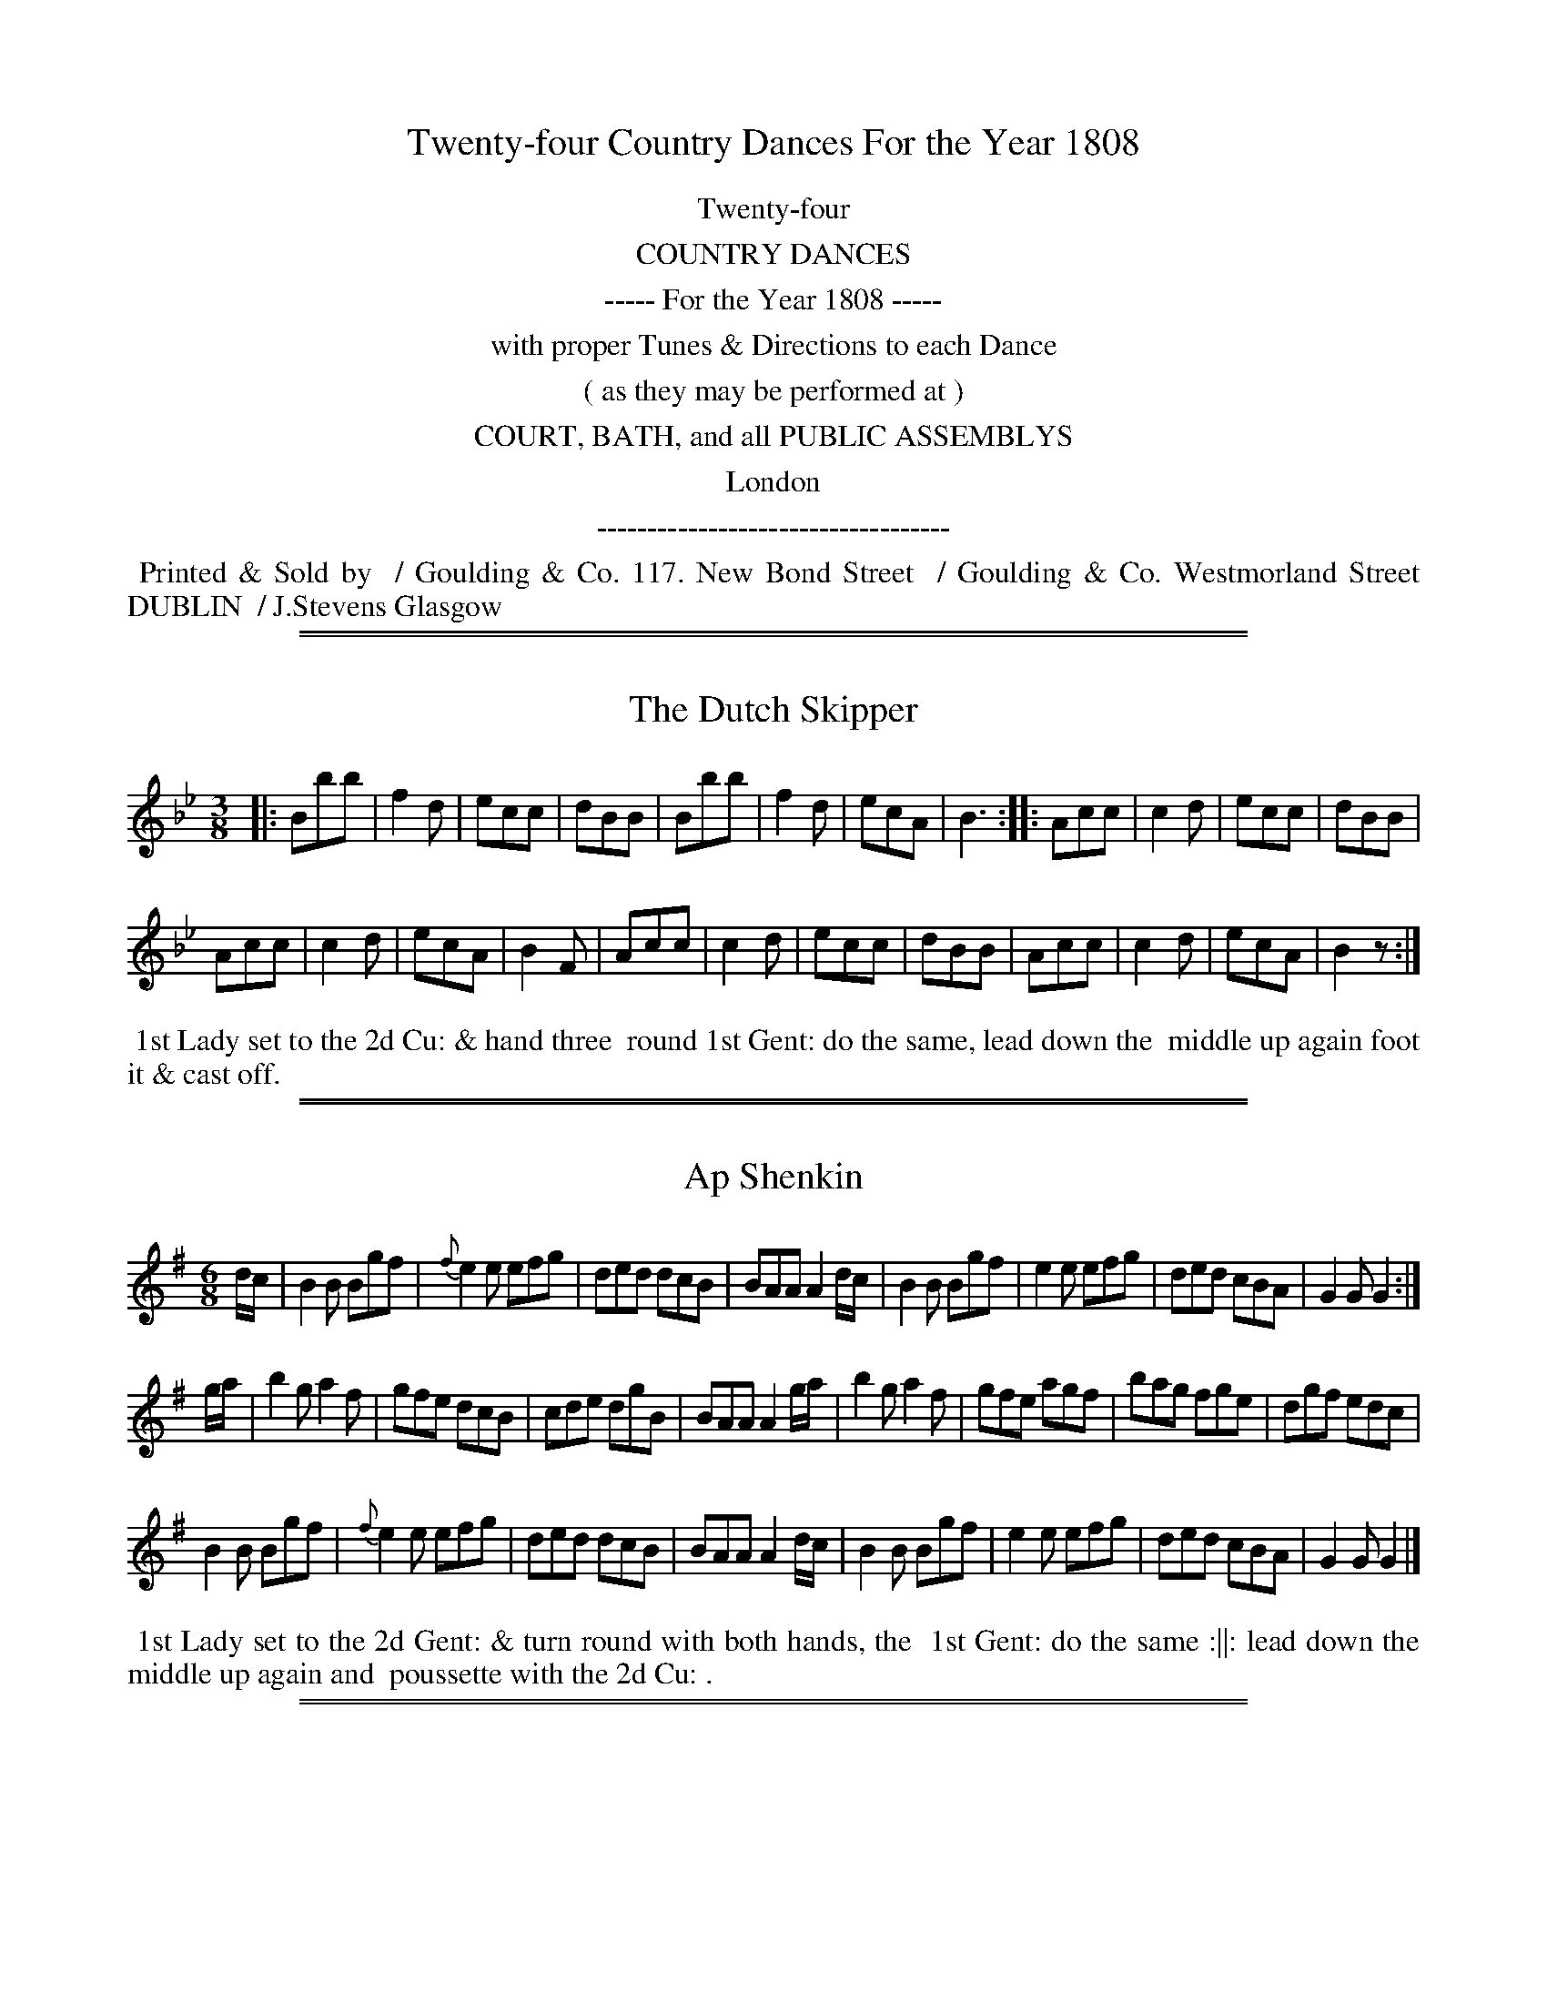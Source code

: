 
X: 0
T: Twenty-four Country Dances For the Year 1808
Z: Dances added 2015 by John Chambers  <jc:trillian.mit.edu>
B: Goulding "Twenty-four Country Dances For the Year 1808", London 1808
F: http://petrucci.mus.auth.gr/imglnks/usimg/7/7e/IMSLP351864-PMLP71783-goulding_24_dances_1808.pdf
K:
%%center Twenty-four
%%center COUNTRY DANCES
%%center ----- For the Year 1808 -----
%%center with proper Tunes & Directions to each Dance
%%center ( as they may be performed at )
%%center COURT, BATH, and all PUBLIC ASSEMBLYS
%%center London
%%center -----------------------------------
%%begintext align
%% Printed & Sold by
%% / Goulding & Co. 117. New Bond Street
%% / Goulding & Co. Westmorland Street DUBLIN
%% / J.Stevens Glasgow
%%endtext

%%sep 2 1 500
%%sep 1 1 500

X: 1
T: Dutch Skipper, The
M: 3/8
L: 1/8
Z: Transcribed and edited by Flynn Titford-Mock
Z: ABC's: AK/Fiddler's Companion
Z: Dances added 2015 John Chambers <jc:trillian.mit.edu>
B: Goulding "Twenty-four Country Dances For the Year 1808", London 1808 p.1 #1
F: http://petrucci.mus.auth.gr/imglnks/usimg/7/7e/IMSLP351864-PMLP71783-goulding_24_dances_1808.pdf
K: Bb
% - - - - - - - - - - - - - - - - - - - - - - - - - - - - -
|:\
Bbb | f2d | ecc | dBB |\
Bbb | f2d | ecA | B3 ::\
Acc | c2d | ecc | dBB |!
Acc | c2d | ecA | B2F |\
Acc | c2d | ecc | dBB |\
Acc | c2d | ecA | B2z :|
% - - - - - - - - - - Dance description - - - - - - - - - -
%%begintext align
%%   1st Lady set to the 2d Cu: & hand three
%% round 1st Gent: do the same, lead down the
%% middle up again foot it & cast off.
%%endtext

%%sep 2 1 500
%%sep 1 1 500

X: 2
T: Ap Shenkin
M: 6/8
L: 1/8
R: Jig
Z: Transcribed and edited by Flynn Titford-Mock
Z: ABC's: AK/Fiddler's Companion
Z: 2014 John Chambers <jc:trillian.mit.edu>
B: Goulding "Twenty-four Country Dances For the Year 1808", London 1808 p.1 #2
F: http://petrucci.mus.auth.gr/imglnks/usimg/7/7e/IMSLP351864-PMLP71783-goulding_24_dances_1808.pdf
K: G
% - - - - - - - - - - - - - - - - - - - - - - - - - - - - -
d/c/ |\
B2B Bgf | {f}e2 e efg | ded dcB | BAA A2 d/c/ |\
B2B Bgf | e2 e efg | ded cBA | G2G G2 :|!
g/a/ |\
b2g a2f | gfe dcB | cde dgB | BAA A2 g/a/ |\
b2g a2f | gfe agf | bag fge | dgf edc |!
B2B Bgf | {f}e2e efg | ded dcB | BAA A2 d/c/ |\
B2B Bgf | e2 e efg | ded cBA | G2G G2 |]
% - - - - - - - - - - Dance description - - - - - - - - - -
%%begintext align
%% 1st Lady set to the 2d Gent: & turn round with both hands, the
%% 1st Gent: do the same :||: lead down the middle up again and
%% poussette with the 2d Cu: .
%%endtext

%%sep 2 1 500
%%sep 1 1 500

X: 3
T: Spring Grove
M: 2/4
L: 1/8
B: Goulding & Co. - Twenty Four Country Dances for the Year 1808 (London) p.2 #1
F: http://petrucci.mus.auth.gr/imglnks/usimg/7/7e/IMSLP351864-PMLP71783-goulding_24_dances_1808.pdf
Z: Transcribed and edited by Flynn Titford-Mock
Z: ABC's: AK/Fiddler's Companion
Z: Dance added 2015 by John Chambers  <jc:trillian.mit.edu>
K: D
% - - - - - - - - - - - - - - - - - - - - - - - - - - - - -
f/g/ |\
fddd | g>fe>f | g>fe>d | B>d e f/g/ |\
fddd | g>ea>g | faAc | {c}d2d :|!
|:\
b>gf>a | g>fe>d | {d}c2 BA | f>gaa |\
bg e(f/g/) | f>ae>f | {c}d2d :|
% - - - - - - - - - - Dance description - - - - - - - - - -
%%begintext align
%%   1st Cu: lead down the middle up
%% again cast off one Cu: hands 4
%% round & right & left.
%%endtext

%%sep 2 1 500
%%sep 1 1 500

X: 4
T: Miss Adam's Waltz
M: 3/8
L: 1/8
B: Goulding & Co. - Twenty Four Country Dances for the Year 1808 (London) p.2 #2
F: http://petrucci.mus.auth.gr/imglnks/usimg/7/7e/IMSLP351864-PMLP71783-goulding_24_dances_1808.pdf
Z: Transcribed and edited by Flynn Titford-Mock
Z: ABC's: AK/Fiddler's Companion
Z: Dance added 2015 by John Chambers  <jc:trillian.mit.edu>
K: Eb
% - - - - - - - - - - - - - - - - - - - - - - - - - - - - -
B, !segno!|\
.E(G/F/).E | EBG | F({G}F/E/F/A/) | GEB, |\
E(G/F/)E | EBG | F({G}F/E/F/G/) | E2 :|!
e/d/ |\
{d}cB e/d/ | {d}cB e/d/ | {d}c/B/c/B/c/d/ | eB e/d/ |\
{d}cB e/d/ | {d}cB e/d/ | c/B/A/G/F/E/ | (B B/)A/G/F/ |!
E(G/F/).E | EBG | F({G}F/E/F/A/) | GEB, |\
EG/F/E | EBG | F{G}F/E/F/G/ | E2 ||
(b/g/) |\
(e/g/) B (b/g/) | e/g/ .B e/d/ | {d}c/B/c/B/c/d/ | eB (b/g/) |\
(e/g/) B (b/g/) | e/g/ B e/c/ | d/f/d/B/c/=A/ | B/c/B/_A/G/"_D.C."F/ !segno!|]
% - - - - - - - - - - Dance description - - - - - - - - - -
%%begintext align
%% 1st Cu: set & turn three with the 2d Lady, same with the 2d Gent:
%% lead down two Cu: & up one, Allemande & swing corners.
%%endtext

%%sep 2 1 500
%%sep 1 1 500

X: 5
T: Rosin the Bow
R: jig
M: 6/8
L: 1/8
B: Goulding "Twenty-four Country Dances For the Year 1808", London 1808 p.3 #1
F: http://petrucci.mus.auth.gr/imglnks/usimg/7/7e/IMSLP351864-PMLP71783-goulding_24_dances_1808.pdf
Z: 2010 John Chambers <jc:trillian.mit.edu>
Z: Dance added 2015 by John Chambers  <jc:trillian.mit.edu>
% - - - - - - - - - - - - - - - - - - - - - - - - - - - - -
K: G
D | GAB cde | d3 gdB | dcB Adc | B3 A2D |\
    GAB cde | d3 gd^c | dAF EG^C | D3 D2 :|!
|: d |\
    dbd cac | BgB | A2d | dbd cac | BgB A2D |\
	GAB cde | d3 gdB | ABc DEF | G3 G2 :|
% - - - - - - - - - - Dance description - - - - - - - - - -
%%begintext align
%%   Set & hands 3 round & back again, lead down
%% the middle up again, & Allemande.
%%endtext

%%sep 2 1 500
%%sep 1 1 500

X: 6
T: Brighton Puzzle, The
M: 2/4
L: 1/8
B: Goulding & Co. - Twenty Four Country Dances for the Year 1808 (London) p.3 #2
F: http://petrucci.mus.auth.gr/imglnks/usimg/7/7e/IMSLP351864-PMLP71783-goulding_24_dances_1808.pdf
Z: Transcribed and edited by Flynn Titford-Mock
Z: ABC's: AK/Fiddler's Companion
Z: Dance added 2015 by John Chambers  <jc:trillian.mit.edu>
K: D
% - - - - - - - - - - - - - - - - - - - - - - - - - - - - -
F/G/ |\
[FA][FA][FA] F/G/ | [FA][FA][FA] d/c/ | B/A/G/F/ EA | FD D F/G/ |\
[FA][FA][FA] F/G/ | [FA][FA][FA] d/f/ | edcB | A/^G/A/B/ A :|!
|: f/g/ |\
aaa f/g/ | aaa a/f/ | eg/e/ ce/c/ | df/d/ A f/g/ |\
aaa f/g/ | aaa g/a/ | bgec | d2 d :|
% - - - - - - - - - - Dance description - - - - - - - - - -
%%begintext align
%%   1st Cu: lead down the Middle up again, cast
%% off one Cu: hands 4 round & right & left.
%%endtext

%%sep 2 1 500
%%sep 1 1 500

X: 7
T: Voyage to India
M: 2/4
L: 1/8
B: Goulding & Co. - Twenty Four Country Dances for the Year 1808 (London) p.4 #1
F: http://petrucci.mus.auth.gr/imglnks/usimg/7/7e/IMSLP351864-PMLP71783-goulding_24_dances_1808.pdf
Z: Transcribed and edited by Flynn Titford-Mock
Z: ABC's: AK/Fiddler's Companion
Z: Dance added 2015 by John Chambers  <jc:trillian.mit.edu>
K: C
% - - - - - - - - - - - - - - - - - - - - - - - - - - - - -
e/d/ |\
cc dd | e>fgg | ff ee | d/c/d/e/ dG |\
cc dd | efgg | afdB | c2 c :|!
|: e/f/ |\
gg a/g/^f/g/ | =ff g/f/e/f/ | ee f/e/d/e/ | ed d e/f/ |\
gadf | egce | fdcB | Bc c :|
% - - - - - - - - - - Dance description - - - - - - - - - -
%%begintext align
%%   1st Cu: lead down the middle up
%% again cast off one Cu: hands 4
%% round, & right & left.
%%endtext

%%sep 2 1 500
%%sep 1 1 500

X: 8
T: Lady Mildmay's Waltz
M: 3/8
L: 1/8
R: Waltz
B: Goulding & Co. - Twenty Four Country Dances for the Year 1808 (London) p.4 #2
F: http://petrucci.mus.auth.gr/imglnks/usimg/7/7e/IMSLP351864-PMLP71783-goulding_24_dances_1808.pdf
Z: Transcribed and edited by Flynn Titford-Mock
Z: ABC's: AK/Fiddler's Companion
N: The page really has the "3 naturals" key signature on each staff of the 3rd & 4th strains.
K: A
|:\
(a/e/a/e/a/e/) | ccc | (dB).B | cAA |\
a/e/a/e/a/e/ | ccc | edB A3 :|!
|:\
G/B/e/B/G/B/ | A/c/e/c/A/c/ | G/B/e/B/G/B/ | A/c/e/c/A/c/ |\
a/e/a/e/a/e/ | ccc | edB | A2 :|!
K:Amin=f=c=g
|: c/B/ |\
AAc/B/ | AAc/A/ | Bee | cAc/B/ |\
AAc/B/ | AAc/A/ | Be^G | A2 :|!
|: e/f/ |\
ee^G | AAc | BBe | d/c/B/c/e/f/ |\
ee^G | AAc | Be^G | A2 :|
% - - - - - - - - - - Dance description - - - - - - - - - -
%%begintext align
%% Set & hands across half round, same back again lead down two Cu: &
%% up one, allemande, foot it & half right & left with the top Cu: same
%% back again hands 4 round & back again.
%%endtext

%%sep 2 1 500
%%sep 1 1 500

X: 9
T: Cupid's Attack on Old Maids
M: 6/8
L: 1/8
R: Jig
B: Goulding & Co. - Twenty Four Country Dances for the Year 1808 (London) p.5 #1
F: http://petrucci.mus.auth.gr/imglnks/usimg/7/7e/IMSLP351864-PMLP71783-goulding_24_dances_1808.pdf
Z: Transcribed and edited by Flynn Titford-Mock
Z: ABC's: AK/Fiddler's Companion
Z: Dance added 2015 by John Chambers  <jc:trillian.mit.edu>
K: F
% - - - - - - - - - - - - - - - - - - - - - - - - - - - - -
|:\
cea gec | def c2A | BBB AAA | FcB B2A |\
cea gec | def c2A | Bbb Aaf | deg f2 :|!
|: a |\
bBb aAa | gGg f2c | def cBA | AGG G2a |\
bBb aAa | gGg f2c | def ebg | aff f2 :|
% - - - - - - - - - - Dance description - - - - - - - - - -
%%begintext align
%%   Cast down two Cu: & set to your partner, lead up
%% the middle & set, cross partners each way, lead
%% outsides each way.
%%endtext

%%sep 2 1 500
%%sep 1 1 500

X: 10
T: Capt.n Brisbane's Frolic
T: Captain Brisbane's Frolic
M: 2/4
L: 1/8
B: Goulding & Co. - Twenty Four Country Dances for the Year 1808 (London) p.5 #2
F: http://petrucci.mus.auth.gr/imglnks/usimg/7/7e/IMSLP351864-PMLP71783-goulding_24_dances_1808.pdf
Z: Transcribed and edited by Flynn Titford-Mock
Z: ABC's: AK/Fiddler's Companion
Z: Dance added 2015 by John Chambers  <jc:trillian.mit.edu>
K: F
% - - - - - - - - - - - - - - - - - - - - - - - - - - - - -
A/B/ |\
cA/B/ cf/a/ | c3 A/B/ | cc/B/ AA/G/ | AF FA/B/ |\
cA/B/ cf/a/ | c3 A/B/ | cc {d}cB/A/ | A2 A :|!
|:\
BGG e/f/ | g[ec] [ec]z | c[AF][AF] f/g/ | a[fA] [f2A2] |\
dbca | BgAf | c/B/A/B/ c/B/A/G/ | FAF :|
% - - - - - - - - - - Dance description - - - - - - - - - -
%%begintext align
%% Hands across & back again, lead down the
%% middle & up again, cast off & Allemande.
%%endtext

%%sep 2 1 500
%%sep 1 1 500

X: 11
T: Admiral Gambier's Waltz
M: 3/8
L: 1/8
R: Waltz
B: Goulding & Co. - Twenty Four Country Dances for the Year 1808 (London) p.6 #1
F: http://petrucci.mus.auth.gr/imglnks/usimg/7/7e/IMSLP351864-PMLP71783-goulding_24_dances_1808.pdf
Z: Transcribed and edited by Flynn Titford-Mock
Z: ABC's: AK/Fiddler's Companion
Z: Missing measure added by John Chambers.
Z: Dance added 2015 by John Chambers  <jc:trillian.mit.edu>
K: F
% - - - - - - - - - - - - - - - - - - - - - - - - - - - - -
C |\
{G}F/E/F/A/G/E/ | {G}FEFAGE | {G}F/E/F/G/A/B/ | c/d/c/B/A/G/ |\
{G}F/E/F/A/G/E/ | {G}F/E/F/A/G/E/ | F/A/c/f/G/E/ | F2 :|!
|: !p![F/A/][G/B/] |\
[Ac][Ac][Ac] | [d2f2] e/d/ | c/d/c/d/c/A/ | [C2G2] [F/A/][G/B/] |\
[Ac][Ac][Ac] | [d2f2] e/d/ | c/d/c/B/A/G/ | F2 :|
% - - - - - - - - - - Dance description - - - - - - - - - -
%%begintext align
%%  1st & 2d Cu: half right & left, back
%% again, cross over one Cu: turn your
%% partner & Allemande.
%%endtext

%%sep 2 1 500
%%sep 1 1 500

X: 12
T: Adam's Hornpipe
M: C
L: 1/8
R: Hornpipe
B: Goulding & Co. - Twenty Four Country Dances for the Year 1808 (London) p.6 #2
F: http://petrucci.mus.auth.gr/imglnks/usimg/7/7e/IMSLP351864-PMLP71783-goulding_24_dances_1808.pdf
Z: ABC's: AK/Fiddler's Companion
Z: Transcribed and edited by Flynn Titford-Mock
Z: Minor corrections by John Chambers 2010-12
Z: Dance added 2015 by John Chambers  <jc:trillian.mit.edu>
K: F
% - - - - - - - - - - - - - - - - - - - - - - - - - - - - -
|:\
cefa gedc | defd dcBA | BcdB ABcA | dcBA A2G2 |!
cefa gedc | defd dcBA | BcdB cagf | gece f2F2 :|!
|:\
afcA cfaf | gecA FAcf | defd cefc | cBAG A2G2 |!
afcA cfaf | gecA FAcf | dbca BgAf | cBAG A2F2 :|
% - - - - - - - - - - Dance description - - - - - - - - - -
%%begintext align
%% Hey contrary sides, then on your own, lead down two Cu:
%% and up one, set to the top Cu: hands 4 at bottom right &
%% left at top.
%%endtext

%%sep 2 1 500
%%sep 1 1 500

X: 13
T: All the Go
M: 3/8
L: 1/8
B: Goulding & Co. - Twenty Four Country Dances for the Year 1808 (London) p.7 #1
F: http://petrucci.mus.auth.gr/imglnks/usimg/7/7e/IMSLP351864-PMLP71783-goulding_24_dances_1808.pdf
Z: Transcribed and edited by Flynn Titford-Mock
Z: ABC's: AK/Fiddler's Companion
Z: Dance added 2015 by John Chambers  <jc:trillian.mit.edu>
K: Bb
% - - - - - - - - - - - - - - - - - - - - - - - - - - - - -
d |\
B2FB DBFB | B2 (d/c/B) Accd |\
B2FB DBFB | (A/B/c) c>e dB B :|\
|: d |\
BBdB fBdB | BBdB Accd |!
BBdB fBdB | A/B/c ce dBBd |\
BBdB fBdB | BBdB Accd |\
dbca BgAf | fgbf dB B :|
% - - - - - - - - - - Dance description - - - - - - - - - -
%%begintext align
%%   1st Cu: hey contrary sides then on your own sides
%% cross over two Cu: lead up to the top & cast off,
%% lead out sides & turn your partner.
%%endtext

%%sep 2 1 500
%%sep 1 1 500

X: 14
T: The Dutchess [sic] of Brunswick's Waltz
T: The Duchess of Brunswick's Waltz
M: 3/8
L: 1/8
R: Waltz
B: Goulding & Co. - Twenty Four Country Dances for the Year 1808 (London) p.7 #2
N: The 2nd strain has initial repeat but no final repeat; it's not obvious which is correct.
F: http://petrucci.mus.auth.gr/imglnks/usimg/7/7e/IMSLP351864-PMLP71783-goulding_24_dances_1808.pdf
Z: Transcribed and edited by Flynn Titford-Mock
Z: ABC's: AK/Fiddler's Companion
Z: Dance added 2015 by John Chambers  <jc:trillian.mit.edu>
K: G
% - - - - - - - - - - - - - - - - - - - - - - - - - - - - -
G/B/ |\
ddd | d>gd/B/ | d/c/B/c/e/c/ | A2 d/c/ |\
BGG | A>Bc/A/ | G/F/E/D/E/F/ | G2 ::\
d/B/ |\
[AF][AF] d/B/ | [AF][AF] d/B/ |!
[AF][AF] d/B/ | A2 G/B/ |\
ddd | d>gd/B/ | d/c/B/c/e/c/ | A2 d/c/ |\
BGG | A>Bc/A/ | G/F/E/D/E/F/ | G2 |]
% - - - - - - - - - - Dance description - - - - - - - - - -
%%begintext align
%% Set & half Right & Left _ same back again,
%% down the middle, & Allemance.
%%endtext

%%sep 2 1 500
%%sep 1 1 500

X: 15
T: Flights of Fancy
M: C
L: 1/8
B: Goulding & Co. - Twenty Four Country Dances for the Year 1808 (London) p.8 #1
F: http://petrucci.mus.auth.gr/imglnks/usimg/7/7e/IMSLP351864-PMLP71783-goulding_24_dances_1808.pdf
Z: Transcribed and edited by Flynn Titford-Mock
Z: ABC's: AK/Fiddler's Companion
Z: Dance added 2015 by John Chambers  <jc:trillian.mit.edu>
K: C
% - - - - - - - - - - - - - - - - - - - - - - - - - - - - -
G |\
ccec gcec | ccec B(dd)f |\
ccec geec | B/c/d Gd ec c :|\
g |\
egcg afge | gcec B(dd)f |!
egcg afge | G>Acd e(cc)g |\
egcg afge | fdec Bcde |\
fadf egce | G>ABd ec c |]
% - - - - - - - - - - Dance description - - - - - - - - - -
%%begintext align
%%  Cast off two Cu: up again lead down the middle
%% back again swing corners & hands 6 round.
%%endtext

%%sep 2 1 500
%%sep 1 1 500

X: 16
T: Grimaldi's Whim
M: 6/8
L: 1/8
R: Jig
B: Goulding & Co. - Twenty Four Country Dances for the Year 1808 (London) p.8 #2
F: http://petrucci.mus.auth.gr/imglnks/usimg/7/7e/IMSLP351864-PMLP71783-goulding_24_dances_1808.pdf
Z: Transcribed and edited by Flynn Titford-Mock
Z: ABC's: AK/Fiddler's Companion
Z: Dance added 2015 by John Chambers  <jc:trillian.mit.edu>
N: The 2nd strain has initial repeat but no final repeat; not fixed.
K: Bb
% - - - - - - - - - - - - - - - - - - - - - - - - - - - - -
F |\
BcB Bdf | gec cde | fdB BAB | cAF F2F |\
BcB Bdf | gec cgb | agf cf=e | fcA F2 :|!
|: f |\
gec cdc | fdB BcB | cde dcB | AcA F2E |\
DFB EGB | DFB EGB | Ged cBA | BFD B,2 |]
% - - - - - - - - - - Dance description - - - - - - - - - -
%%begintext align
%% Set & hands 3 round & back again lead down
%% the middle up again, & Allemande.
%%endtext

%%sep 2 1 500
%%sep 1 1 500

X: 17
T: Music Mad
M: 2/4
L: 1/8
B: Goulding & Co. - Twenty Four Country Dances for the Year 1808 (London) p.9 #1
F: http://petrucci.mus.auth.gr/imglnks/usimg/7/7e/IMSLP351864-PMLP71783-goulding_24_dances_1808.pdf
Z: Transcribed and edited by Flynn Titford-Mock
Z: ABC's: AK/Fiddler's Companion
Z: Dance added 2015 by John Chambers  <jc:trillian.mit.edu>
K: F
% - - - - - - - - - - - - - - - - - - - - - - - - - - - - -
|:\
fgfc | AF c2 | dbgf | e/f/g/e/ c2 |\
fgfc | AF c2 | dbge | f2F2 :|\
|:\
g>agf | ec g2 | afdc | =B/c/d/B/ G2 |!
g>agf | ec g2 | afd=B | c2C2 :|\
|:\
dB {a}b2 | cA {g}a2 | bagf | e/f/g/e/ c2 |\
dB {a}b2 | cA {g}a2 | bg e/f/g/e/ | f2F2 :|
% - - - - - - - - - - Dance description - - - - - - - - - -
%%begintext align
%%  1st Lady turn the 3d Gent: 1st Gent: turn the 3d Lady
%% Allemande 3 Cu: round, lead down the middle up again, cast
%% off, Allemande with your partner, right & left at top.
%%endtext

%%sep 2 1 500
%%sep 1 1 500

X: 18
T: Bannister's Budget
M: 2/4
L: 1/8
B: Goulding & Co. - Twenty Four Country Dances for the Year 1808 (London) p.9 #2
F: http://petrucci.mus.auth.gr/imglnks/usimg/7/7e/IMSLP351864-PMLP71783-goulding_24_dances_1808.pdf
Z: Transcribed and edited by Flynn Titford-Mock
Z: ABC's: AK/Fiddler's Companion
Z: Dance added 2015 by John Chambers  <jc:trillian.mit.edu>
K: F
% - - - - - - - - - - - - - - - - - - - - - - - - - - - - -
e/f/ |\
af/g/ ff | af/g/ ff | dg/a/ bg | fedc |\
af/g/ ff | af/g/ ff | gb a/g/f/e/ | f2 f :|!
|: B |\
(Ac).c.c | (Bd).d.d | fedc | e/f/g/e/ fB |\
Accc | Bddd | bgec | f2f :|
% - - - - - - - - - - Dance description - - - - - - - - - -
%%begintext align
%%  1st & 2d Cu: set half right & left back again
%% lead down the middle up again hands 4 round.
%%endtext

%%sep 2 1 500
%%sep 1 1 500

X: 19
T: Monfrina
M: 6/8
L: 1/8
R: Jig
B: Goulding & Co. - Twenty Four Country Dances for the Year 1808 (London) p.10 #1
F: http://petrucci.mus.auth.gr/imglnks/usimg/7/7e/IMSLP351864-PMLP71783-goulding_24_dances_1808.pdf
Z: Transcribed and edited by Flynn Titford-Mock
Z: ABC's: AK/Fiddler's Companion
Z: Dance added 2015 by John Chambers  <jc:trillian.mit.edu>
K: A
% - - - - - - - - - - - - - - - - - - - - - - - - - - - - -
{B}A>GA |\
c2A {B}A>GA | c2A A>GA | B2B e2e | c2A {B}A>GA |\
c2A {B}A>GA | c2A {B}A>GA | B2B e2e | A3 :|!
|: AGA |\
B>cB e2e | c2A {B}AGA | BcB e2e | c3 A3 |\
f2d {e}dcB | e2c {d}c>BA | Bdc {c}BAG | A3 :|
% - - - - - - - - - - Dance description - - - - - - - - - -
%%begintext align
%%   1st Lady set to the 2d Gent: & turn round with both
%% hands the 1st Gent: do the same :||: lead down the
%% middle up again & Poussette with the 2d Cu:
%%endtext

%%sep 2 1 500
%%sep 1 1 500

X: 20
T: Tekeli
C: James Hook
O: c.1800
M: 6/8
L: 1/8
B: Goulding & Co. - Twenty Four Country Dances for the Year 1808 (London) p.10 #2
F: http://petrucci.mus.auth.gr/imglnks/usimg/7/7e/IMSLP351864-PMLP71783-goulding_24_dances_1808.pdf
Z: Transcribed and edited by Flynn Titford-Mock
Z: ABC's: AK/Fiddler's Companion
Z: Dance added 2015 by John Chambers  <jc:trillian.mit.edu>
K: C
% - - - - - - - - - - - - - - - - - - - - - - - - - - - - -
G |\
c2c cBc | A2c G2c | GAB cde | f2d B2G |\
c2c cBc | A2c G2c | GAB cde | fdB c3 :|!
|:\
c2d [c3e3] | efe d2c | {e}d2c {e}d2c | {e}d2c {e}d2e |\
c2d [c3e3] | efe d2c | d2c d2e | d3 c2 :|
% - - - - - - - - - - Dance description - - - - - - - - - -
%%begintext align
%% Hands across & back again lead down the
%% middle & Allemande.
%%endtext

%%sep 2 1 500
%%sep 1 1 500

X: 21
T: Trip to the Baltic, A
M: 6/8
L: 1/8
R: Jig
B: Goulding & Co. - Twenty Four Country Dances for the Year 1808 (London) p.11 #1
F: http://petrucci.mus.auth.gr/imglnks/usimg/7/7e/IMSLP351864-PMLP71783-goulding_24_dances_1808.pdf
Z: Transcribed and edited by Flynn Titford-Mock
Z: ABC's: AK/Fiddler's Companion
Z: Dance added 2015 by John Chambers  <jc:trillian.mit.edu>
K: G
% - - - - - - - - - - - - - - - - - - - - - - - - - - - - -
B/c/ |\
d2d dgd | B2B BdB | G2G AGA | B2B B2 B/c/ |\
d2d (d/e/g).d | B2B (B/c/d).B | G2G AGA | B2G G2 :|!
|: B/c/ |\
dBg ecg | dBg ecg | ded dcB | cAA A2 B/c/ |\
dBg ecg | dBg ecg | ded cBA | BGG G2 :|
% - - - - - - - - - - Dance description - - - - - - - - - -
%%begintext align
%% Cast down two Cu: & set to your partner, lead
%% up the middle & set, cross partners each way,
%% lead outsides three each way.
%%endtext

%%sep 2 1 500
%%sep 1 1 500

X: 22
T: Gas Lights
M: 6/8
L: 1/8
R: Jig
B: Goulding & Co. - Twenty Four Country Dances for the Year 1808 (London) p.11 #2
F: http://petrucci.mus.auth.gr/imglnks/usimg/7/7e/IMSLP351864-PMLP71783-goulding_24_dances_1808.pdf
Z: Transcribed and edited by Flynn Titford-Mock
Z: ABC's: AK/Fiddler's Companion
Z: Dance added 2015 by John Chambers  <jc:trillian.mit.edu>
K: D
% - - - - - - - - - - - - - - - - - - - - - - - - - - - - -
D |\
F2F FED | A2A AGF | BdB AFA | B3 d3 |\
F2F FED | A2A AGF | GBG FAF | E3 D2 :|!
|: A |\
d2e fdB | c2d ecA | dcB AFA | B3 d3 |\
F2F FED | A2A AGF | GBG FAF | E3 D2 :|
% - - - - - - - - - - Dance description - - - - - - - - - -
%%begintext align
%% Set, hands 3 round & back again lead, down
%% the middle, up again, & Allemande.
%%endtext

%%sep 2 1 500
%%sep 1 1 500

X: 23
T: Lord Cathcart's Reel
M: C
L: 1/8
R: Reel
B: Goulding & Co. - Twenty Four Country Dances for the Year 1808 (London) p.12 #1
F: http://petrucci.mus.auth.gr/imglnks/usimg/7/7e/IMSLP351864-PMLP71783-goulding_24_dances_1808.pdf
Z: Transcribed and edited by Flynn Titford-Mock
Z: ABC's: AK/Fiddler's Companion
Z: Dance added 2015 by John Chambers  <jc:trillian.mit.edu>
K: D
% - - - - - - - - - - - - - - - - - - - - - - - - - - - - -
|:\
(d2d<)A F>GAF | (d2d<)A cdef |\
(d2d<)A FGAF | Ee2d c<de2 :|\
f<da2 f<da2 | gfed ceeg |!
f<da2 f<da2 | gfed cdef |\
d2d<A F>AdF | d2d<A cdef |\
d2d<A FGAF | Ee2d c<de2 |]
% - - - - - - - - - - Dance description - - - - - - - - - -
%%begintext align
%%  Cast off two Cu: up again lead down the middle
%% back again, swing corners & hands 6 round.
%%endtext

%%sep 2 1 500
%%sep 1 1 500

X: 24
T: Surrender of Copenhagen
M: 6/8
L: 1/8
R: Jig
B: Goulding & Co. - Twenty Four Country Dances for the Year 1808 (London) p.12 #2
F: http://petrucci.mus.auth.gr/imglnks/usimg/7/7e/IMSLP351864-PMLP71783-goulding_24_dances_1808.pdf
Z: Transcribed and edited by Flynn Titford-Mock
Z: ABC's: AK/Fiddler's Companion
Z: Dance added 2015 by John Chambers  <jc:trillian.mit.edu>
K: G
% - - - - - - - - - - - - - - - - - - - - - - - - - - - - -
|:\
G2G GFG | D2G GFG | D2G GFG | ABA d2d |\
B2G GFG | D2G GFG | D2G EcB | AGF G3 :|!
|: d |\
B2e e^de | A2d d^cd | G2c cBc | c2c BAB |\
A2G GFG | D2G GFG | D2G GFG | AGF G2 :|
% - - - - - - - - - - Dance description - - - - - - - - - -
%%begintext align
%% Set & hands 3 round and back again lead down
%% the middle up again, & Allemande.
%%endtext
